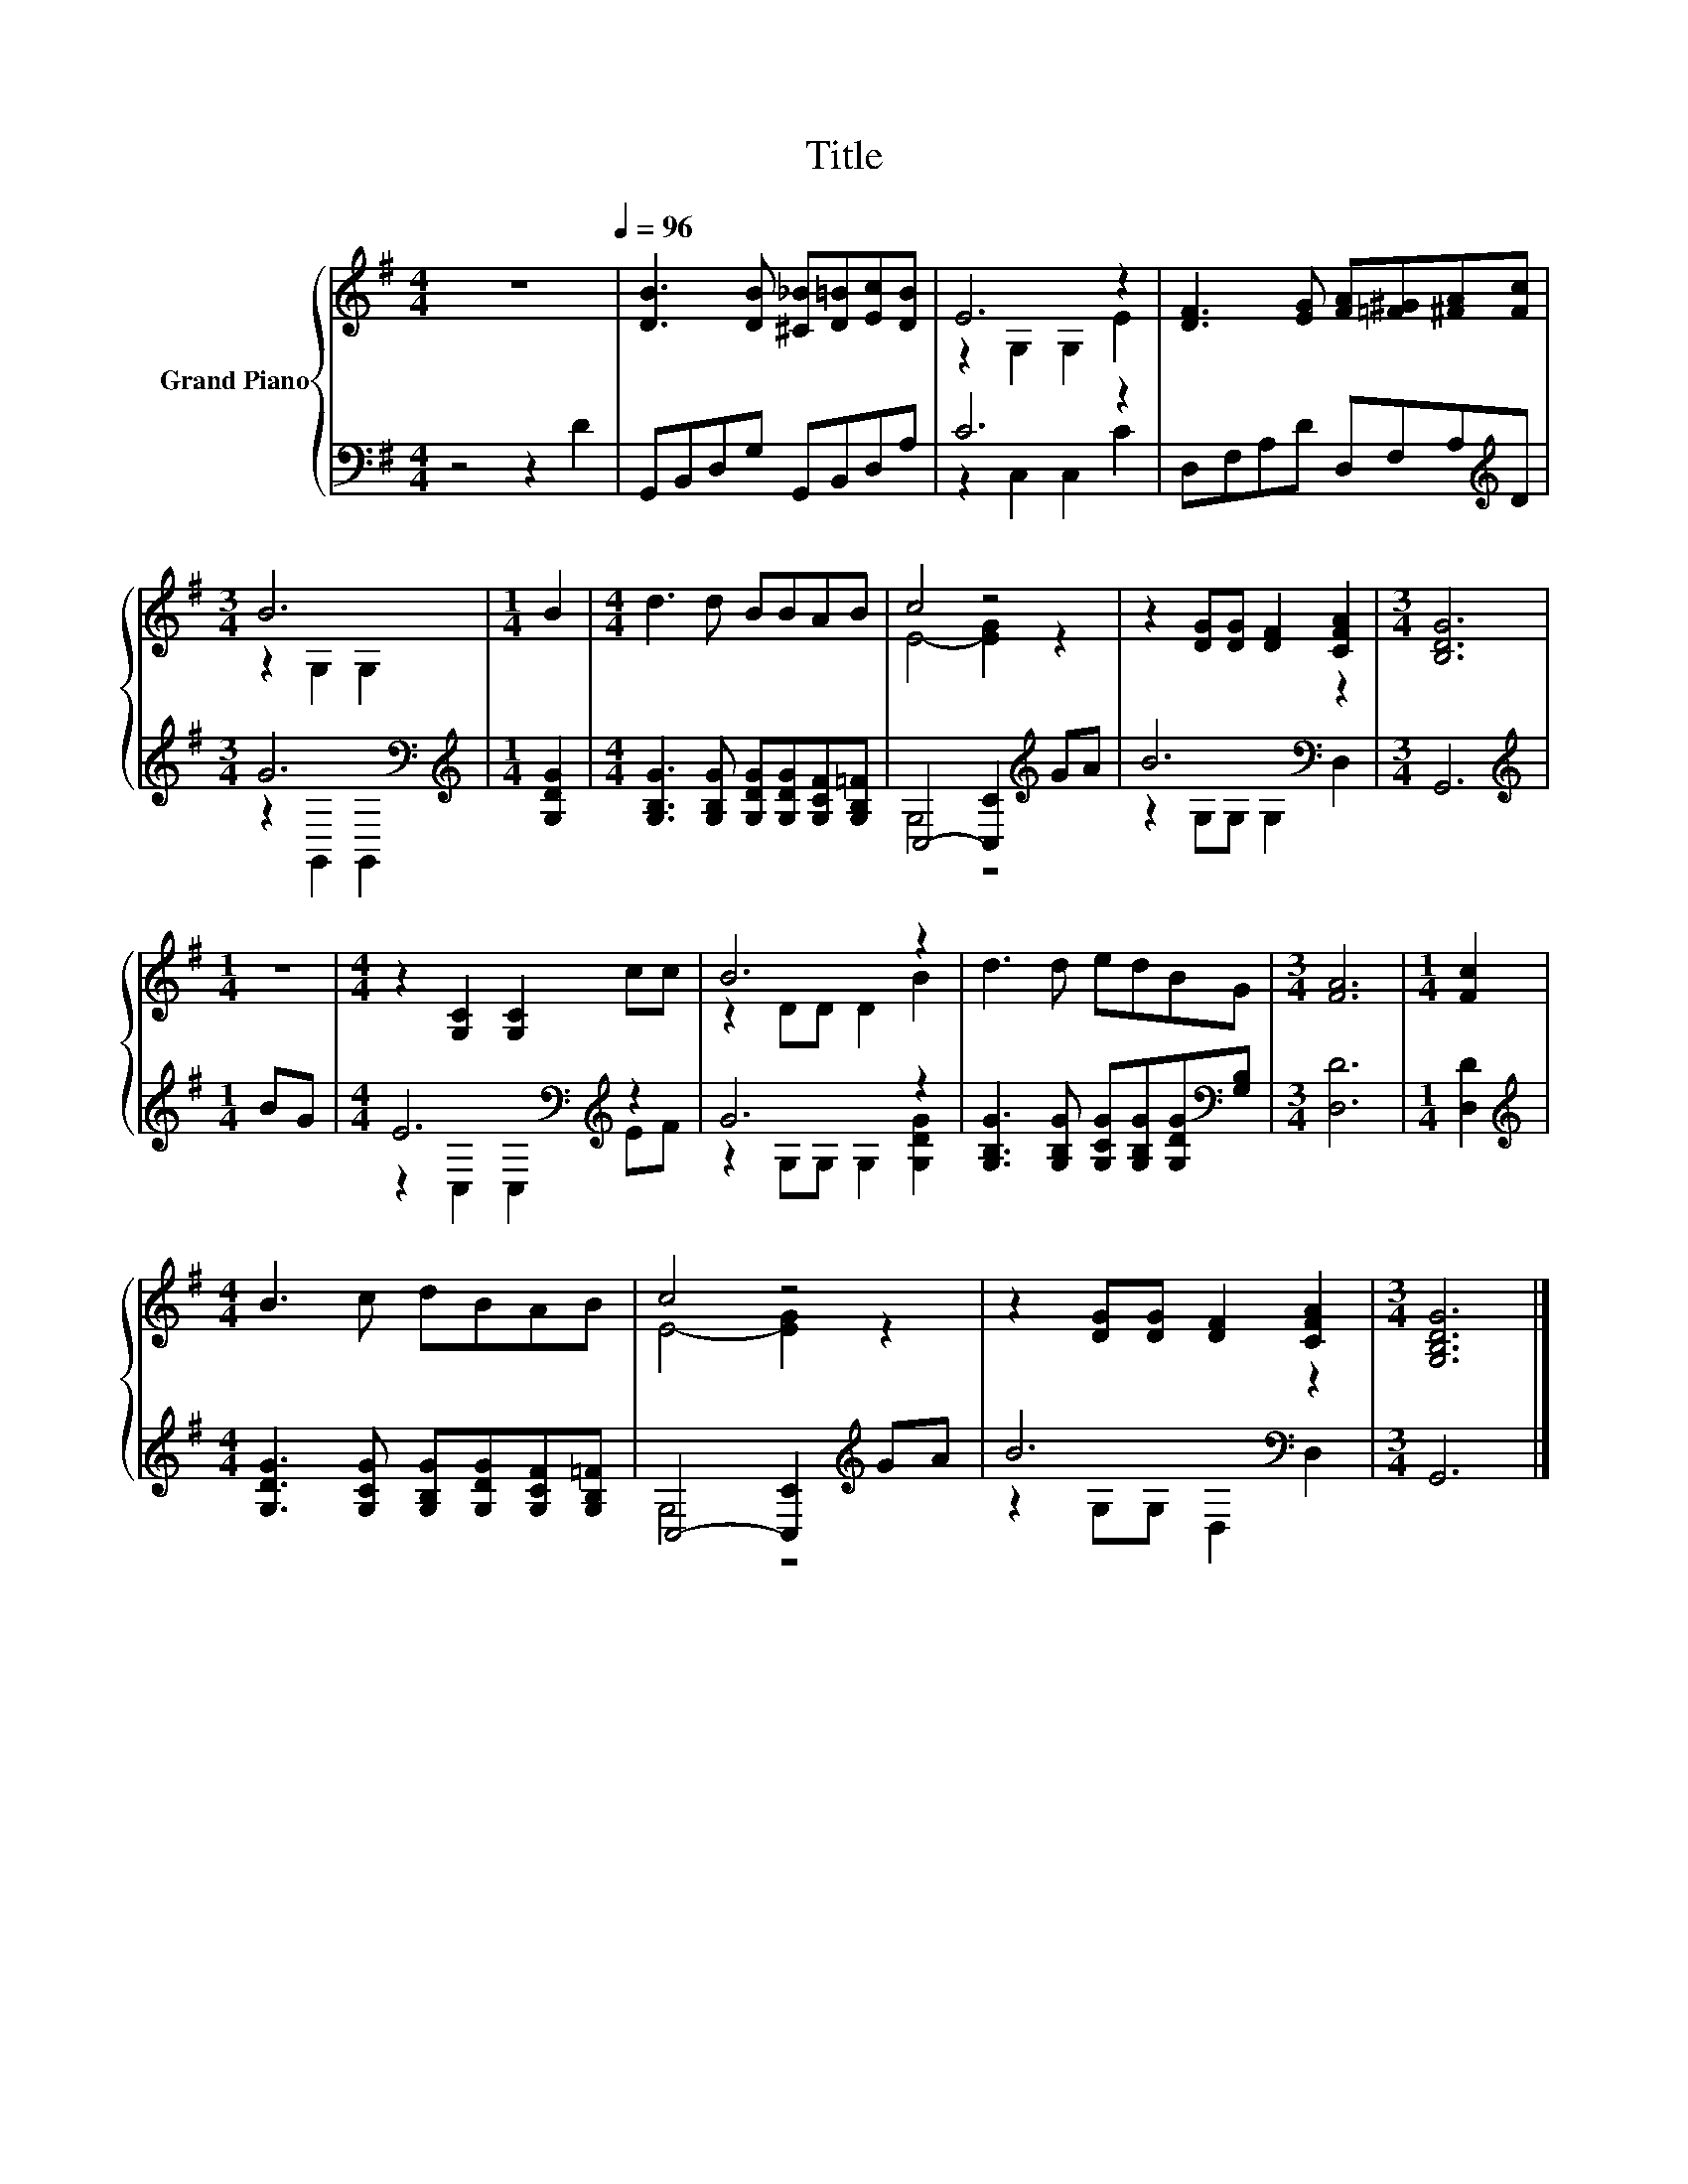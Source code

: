 X:1
T:Title
%%score { ( 1 3 ) | ( 2 4 ) }
L:1/8
M:4/4
K:G
V:1 treble nm="Grand Piano"
V:3 treble 
V:2 bass 
V:4 bass 
V:1
 z8[Q:1/4=96] | [DB]3 [DB] [^C_B][D=B][Ec][DB] | E6 z2 | [DF]3 [EG] [FA][=F^G][^FA][Fc] | %4
[M:3/4] B6 |[M:1/4] B2 |[M:4/4] d3 d BBAB | c4 z4 | z2 [DG][DG] [DF]2 [CFA]2 |[M:3/4] [B,DG]6 | %10
[M:1/4] z2 |[M:4/4] z2 [G,C]2 [G,C]2 cc | B6 z2 | d3 d edBG |[M:3/4] [FA]6 |[M:1/4] [Fc]2 | %16
[M:4/4] B3 c dBAB | c4 z4 | z2 [DG][DG] [DF]2 [CFA]2 |[M:3/4] [G,B,DG]6 |] %20
V:2
 z4 z2 D2 | G,,B,,D,G, G,,B,,D,A, | C6 z2 | D,F,A,D D,F,A,[K:treble]D |[M:3/4] G6[K:bass] | %5
[M:1/4][K:treble] [G,DG]2 |[M:4/4] [G,B,G]3 [G,B,G] [G,DG][G,DG][G,CF][G,B,=F] | %7
 C,4- [C,C]2[K:treble] GA | B6[K:bass] z2 |[M:3/4] G,,6 |[M:1/4][K:treble] BG | %11
[M:4/4] E6[K:bass][K:treble] z2 | G6 z2 | [G,B,G]3 [G,B,G] [G,CG][G,B,G][G,DG][K:bass][G,B,] | %14
[M:3/4] [D,D]6 |[M:1/4] [D,D]2 |[M:4/4][K:treble] [G,DG]3 [G,CG] [G,B,G][G,DG][G,CF][G,B,=F] | %17
 C,4- [C,C]2[K:treble] GA | B6[K:bass] z2 |[M:3/4] G,,6 |] %20
V:3
 x8 | x8 | z2 G,2 G,2 E2 | x8 |[M:3/4] z2 G,2 G,2 |[M:1/4] x2 |[M:4/4] x8 | E4- [EG]2 z2 | x8 | %9
[M:3/4] x6 |[M:1/4] x2 |[M:4/4] x8 | z2 DD D2 B2 | x8 |[M:3/4] x6 |[M:1/4] x2 |[M:4/4] x8 | %17
 E4- [EG]2 z2 | x8 |[M:3/4] x6 |] %20
V:4
 x8 | x8 | z2 C,2 C,2 C2 | x7[K:treble] x |[M:3/4] z2[K:bass] G,,2 G,,2 |[M:1/4][K:treble] x2 | %6
[M:4/4] x8 | G,4 z4[K:treble] | z2 G,G,[K:bass] G,2 D,2 |[M:3/4] x6 |[M:1/4][K:treble] x2 | %11
[M:4/4] z2[K:bass] C,2 C,2[K:treble] EF | z2 G,G, G,2 [G,DG]2 | x7[K:bass] x |[M:3/4] x6 | %15
[M:1/4] x2 |[M:4/4][K:treble] x8 | G,4 z4[K:treble] | z2[K:bass] G,G, D,2 D,2 |[M:3/4] x6 |] %20

